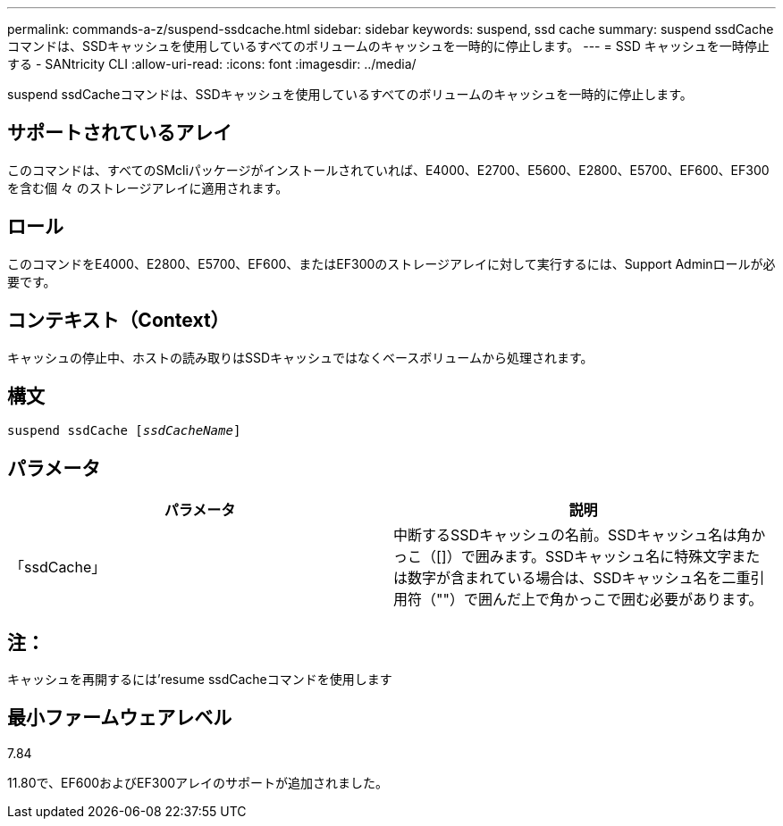 ---
permalink: commands-a-z/suspend-ssdcache.html 
sidebar: sidebar 
keywords: suspend, ssd cache 
summary: suspend ssdCacheコマンドは、SSDキャッシュを使用しているすべてのボリュームのキャッシュを一時的に停止します。 
---
= SSD キャッシュを一時停止する - SANtricity CLI
:allow-uri-read: 
:icons: font
:imagesdir: ../media/


[role="lead"]
suspend ssdCacheコマンドは、SSDキャッシュを使用しているすべてのボリュームのキャッシュを一時的に停止します。



== サポートされているアレイ

このコマンドは、すべてのSMcliパッケージがインストールされていれば、E4000、E2700、E5600、E2800、E5700、EF600、EF300を含む個 々 のストレージアレイに適用されます。



== ロール

このコマンドをE4000、E2800、E5700、EF600、またはEF300のストレージアレイに対して実行するには、Support Adminロールが必要です。



== コンテキスト（Context）

キャッシュの停止中、ホストの読み取りはSSDキャッシュではなくベースボリュームから処理されます。



== 構文

[source, cli, subs="+macros"]
----
pass:quotes[suspend ssdCache [_ssdCacheName_]]
----


== パラメータ

[cols="2*"]
|===
| パラメータ | 説明 


 a| 
「ssdCache」
 a| 
中断するSSDキャッシュの名前。SSDキャッシュ名は角かっこ（[]）で囲みます。SSDキャッシュ名に特殊文字または数字が含まれている場合は、SSDキャッシュ名を二重引用符（""）で囲んだ上で角かっこで囲む必要があります。

|===


== 注：

キャッシュを再開するには'resume ssdCacheコマンドを使用します



== 最小ファームウェアレベル

7.84

11.80で、EF600およびEF300アレイのサポートが追加されました。
